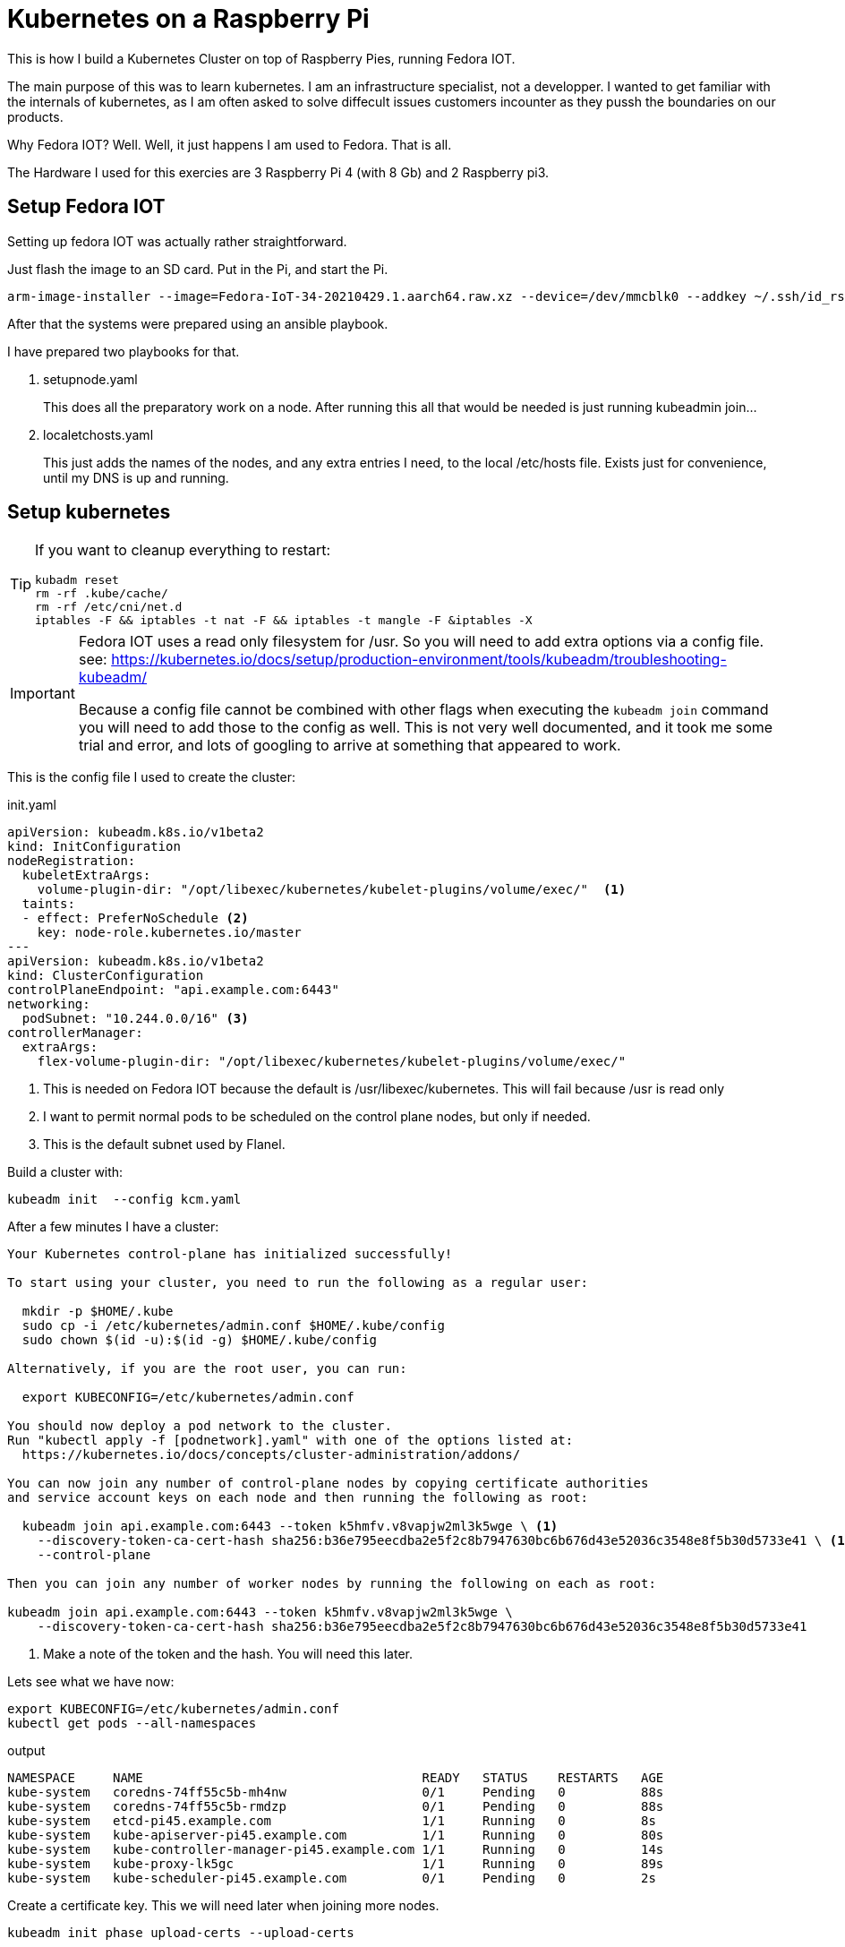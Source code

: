 = Kubernetes on a Raspberry Pi

This is how I build a Kubernetes Cluster on top of Raspberry Pies, running Fedora IOT.

The main purpose of this was to learn kubernetes. 
I am an infrastructure specialist, not a developper. 
I wanted to get familiar with the internals of kubernetes, as I am often asked to solve diffecult issues customers incounter as they pussh the boundaries on our products.

Why Fedora IOT? Well. Well, it just happens I am used to Fedora. 
That is all. 

The Hardware I used for this exercies are 3 Raspberry Pi 4 (with 8 Gb) and 2 Raspberry pi3.

== Setup Fedora IOT

Setting up fedora IOT was actually rather straightforward. 

Just flash the image to an SD card. Put in the Pi, and start the Pi.

[source, bash]
----
arm-image-installer --image=Fedora-IoT-34-20210429.1.aarch64.raw.xz --device=/dev/mmcblk0 --addkey ~/.ssh/id_rsa.pub --resizefs
----

After that the systems were prepared using an ansible playbook.

I have prepared two playbooks for that.

. setupnode.yaml
+
This does all the preparatory work on a node. After running this all that would be needed is just running kubeadmin join...

. localetchosts.yaml
+
This just adds the names of the nodes, and any extra entries I need, to the local /etc/hosts file. 
Exists just for convenience, until my DNS is up and running.

== Setup kubernetes

[TIP]
==== 
If you want to cleanup everything to restart:

[source,bash]
----
kubadm reset
rm -rf .kube/cache/
rm -rf /etc/cni/net.d
iptables -F && iptables -t nat -F && iptables -t mangle -F &iptables -X
----
====

[IMPORTANT]
====
Fedora IOT uses a read only filesystem for /usr.
So you will need to add extra options via a config file.
see: 
https://kubernetes.io/docs/setup/production-environment/tools/kubeadm/troubleshooting-kubeadm/

Because a config file cannot be combined with other flags when executing the `kubeadm join` command you will need to add those to the config as well.
This is not very well documented, and it took me some trial and error, and lots of googling to arrive at something that appeared to work.
====

This is the config file I used to create the cluster:

.init.yaml
----
apiVersion: kubeadm.k8s.io/v1beta2
kind: InitConfiguration
nodeRegistration:
  kubeletExtraArgs:
    volume-plugin-dir: "/opt/libexec/kubernetes/kubelet-plugins/volume/exec/"  <1>
  taints: 
  - effect: PreferNoSchedule <2>
    key: node-role.kubernetes.io/master
---
apiVersion: kubeadm.k8s.io/v1beta2
kind: ClusterConfiguration
controlPlaneEndpoint: "api.example.com:6443"
networking:
  podSubnet: "10.244.0.0/16" <3>
controllerManager: 
  extraArgs:
    flex-volume-plugin-dir: "/opt/libexec/kubernetes/kubelet-plugins/volume/exec/"
----
<1> This is needed on Fedora IOT because the default is /usr/libexec/kubernetes.
This will fail because /usr is read only
<2> I want to permit normal pods to be scheduled on the control plane nodes, but only if needed.
<3> This is the default subnet used by Flanel.

Build a cluster with: 

[source,bash]
----
kubeadm init  --config kcm.yaml
----


After a few minutes I have a cluster:

----
Your Kubernetes control-plane has initialized successfully!

To start using your cluster, you need to run the following as a regular user:

  mkdir -p $HOME/.kube
  sudo cp -i /etc/kubernetes/admin.conf $HOME/.kube/config
  sudo chown $(id -u):$(id -g) $HOME/.kube/config

Alternatively, if you are the root user, you can run:

  export KUBECONFIG=/etc/kubernetes/admin.conf

You should now deploy a pod network to the cluster.
Run "kubectl apply -f [podnetwork].yaml" with one of the options listed at:
  https://kubernetes.io/docs/concepts/cluster-administration/addons/

You can now join any number of control-plane nodes by copying certificate authorities
and service account keys on each node and then running the following as root:

  kubeadm join api.example.com:6443 --token k5hmfv.v8vapjw2ml3k5wge \ <1>
    --discovery-token-ca-cert-hash sha256:b36e795eecdba2e5f2c8b7947630bc6b676d43e52036c3548e8f5b30d5733e41 \ <1>
    --control-plane

Then you can join any number of worker nodes by running the following on each as root:

kubeadm join api.example.com:6443 --token k5hmfv.v8vapjw2ml3k5wge \
    --discovery-token-ca-cert-hash sha256:b36e795eecdba2e5f2c8b7947630bc6b676d43e52036c3548e8f5b30d5733e41
----
<1> Make a note of the token and the hash. You will need this later.

Lets see what we have now:

[source, bash]
----
export KUBECONFIG=/etc/kubernetes/admin.conf
kubectl get pods --all-namespaces
----

.output
----
NAMESPACE     NAME                                     READY   STATUS    RESTARTS   AGE
kube-system   coredns-74ff55c5b-mh4nw                  0/1     Pending   0          88s
kube-system   coredns-74ff55c5b-rmdzp                  0/1     Pending   0          88s
kube-system   etcd-pi45.example.com                    1/1     Running   0          8s
kube-system   kube-apiserver-pi45.example.com          1/1     Running   0          80s
kube-system   kube-controller-manager-pi45.example.com 1/1     Running   0          14s
kube-system   kube-proxy-lk5gc                         1/1     Running   0          89s
kube-system   kube-scheduler-pi45.example.com          0/1     Pending   0          2s
----

Create a certificate key.
This we will need later when joining more nodes.

[source, bash]
---- 
kubeadm init phase upload-certs --upload-certs
----

.output
[source,bash]
----
I0510 16:00:23.492745   16054 version.go:254] remote version is much newer: v1.21.0; falling back to: stable-1.20

[upload-certs] Storing the certificates in Secret "kubeadm-certs" in the "kube-system" Namespace
[upload-certs] Using certificate key:
53082908ffae4742680d5f2fe3ab153d7dfec76c4bef2c716813460efcbb5cfc <1>
----
<1> make a note of this.

Kubernetes needs a network plug in. 
I choose to use Flannel.

----
curl -O https://raw.githubusercontent.com/coreos/flannel/master/Documentation/kube-flannel.yml
kubectl apply -f kube-flannel.yml
----

Check again what we have.

[source,bash]
----
kubectl get pods --all-namespaces
----

.output
[source,bash]
----
NAMESPACE     NAME                                     READY   STATUS    RESTARTS   AGE
kube-system   coredns-74ff55c5b-nc78l                  0/1     Running   0          21m
kube-system   coredns-74ff55c5b-r68jw                  0/1     Running   0          21m
kube-system   etcd-pi45.example.com                    1/1     Running   0          20m
kube-system   kube-apiserver-pi45.example.com          1/1     Running   1          20m
kube-system   kube-controller-manager-pi45.example.com 1/1     Running   0          21m
kube-system   kube-flannel-ds-7rrq2                    1/1     Running   0          30s
kube-system   kube-proxy-dr9ng                         1/1     Running   0          21m
kube-system   kube-scheduler-pi45.example.com          1/1     Running   0          20m
----

This is starting to look good.

== Joining workers

.join.yaml
[source,yaml]
----
apiVersion: kubeadm.k8s.io/v1beta2
kind: JoinConfiguration
discovery:
  bootstrapToken:
    apiServerEndpoint: api.example.com:6443
    token: lzmof1.0z5l6hkwbvdxsakk <1>
    caCertHashes: 
    - sha256:b36e795eecdba2e5f2c8b7947630bc6b676d43e52036c3548e8f5b30d5733e41 <1>
    unsafeSkipCAVerification: true
  timeout: 5m0s
nodeRegistration:
  kubeletExtraArgs:
    volume-plugin-dir: "/opt/libexec/kubernetes/kubelet-plugins/volume/exec/"
----
<1> Replace with the values you noted earlier.

You can now join the cluster...

[source,bash]
----
kubeadm join --config join.yaml
----


== Joining the other control plane nodes

.join.yaml
[source,yaml]
----
apiVersion: kubeadm.k8s.io/v1beta2
kind: JoinConfiguration
discovery:
  bootstrapToken:
    apiServerEndpoint: api.example.com:6443
    token: lzmof1.0z5l6hkwbvdxsakk <1>
    caCertHashes: 
    - sha256:b36e795eecdba2e5f2c8b7947630bc6b676d43e52036c3548e8f5b30d5733e41 <1>
    unsafeSkipCAVerification: true
  timeout: 5m0s
nodeRegistration:
  kubeletExtraArgs:
    volume-plugin-dir: "/opt/libexec/kubernetes/kubelet-plugins/volume/exec/"
controlPlane:
  certificateKey: 8383f24ebd1861f96c381b949c72b172390ffc608bb3b8e5eba131f773eb12ce <1>
----
<1> Replace these with values you noted earlier.


[TIP]
====
In case to much time has passed since you boostrapped the cluster and the moment you add more nodes you will need to recreate the 
certificate Key and the token.

[source,bash]
----
kubeadm init phase upload-certs --upload-certs
kubeadm token create
----


If you did not write down the CA Certificate Hash that init output you can recalculate it. 
(See here: https://blog.scottlowe.org/2019/07/12/calculating-ca-certificate-hash-for-kubeadm/)

[source,bash]
----
openssl x509 -in /etc/kubernetes/pki/ca.crt -pubkey -noout |
openssl pkey -pubin -outform DER |
openssl dgst -sha256
----
====



Once the cluster was up I added other things I needed, like a dashboard, ingress controllers etc...
